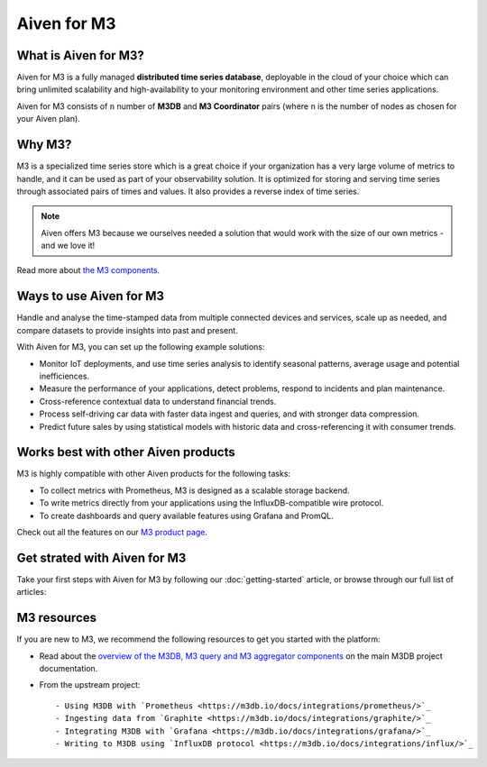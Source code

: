Aiven for M3
============

What is Aiven for M3?
---------------------

Aiven for M3 is a fully managed **distributed time series database**, deployable in the cloud of your choice which can bring unlimited scalability and high-availability to your monitoring environment and other time series applications.

Aiven for M3 consists of  ``n`` number of **M3DB** and **M3 Coordinator** pairs (where  ``n`` is the number of nodes as chosen for your Aiven plan). 


Why M3?
-------

M3 is a specialized time series store which is a great choice if your organization has a very large volume of metrics to handle, and it can be used as part of your observability solution. It is optimized for storing and serving time series through associated pairs of times and values. It also provides a reverse index of time series. 

.. note::
   Aiven offers M3 because we ourselves needed a solution that would work with the size of our own metrics - and we love it!

Read more about `the M3 components <https://m3db.io/docs/overview/components/>`_.


Ways to use Aiven for M3
------------------------
Handle and analyse the time-stamped data from multiple connected devices and services, scale up as needed, and compare datasets to provide insights into past and present.

With Aiven for M3, you can set up the following example solutions:

- Monitor IoT deployments, and use time series analysis to identify seasonal patterns, average usage and potential inefficiences.

- Measure the performance of your applications, detect problems, respond to incidents and plan maintenance. 

- Cross-reference contextual data to understand financial trends. 

- Process self-driving car data with faster data ingest and queries, and with stronger data compression. 

- Predict future sales by using statistical models with historic data and cross-referencing it with consumer trends. 



Works best with other Aiven products
------------------------------------

M3 is highly compatible with other Aiven products for the following tasks:

* To collect metrics with Prometheus, M3 is designed as a scalable storage backend.
* To write metrics directly from your applications using the InfluxDB-compatible wire protocol.
* To create dashboards and query available features using Grafana and PromQL.

Check out all the features on our `M3 product page <https://aiven.io/m3#full-feature-list>`_. 


Get strated with Aiven for M3
-----------------------------

Take your first steps with Aiven for M3 by following our :doc:`getting-started` article, or browse through our full list of articles:


.. panels::

    📙 :doc:`concepts`

    ---

    💻 :doc:`howto`


M3 resources
------------

If you are new to M3, we recommend the following resources to get you started with the platform:

* Read about the `overview of the M3DB, M3 query and M3 aggregator components <https://m3db.io/docs/overview/components/>`_ on the main M3DB project documentation.

* From the upstream project::

  - Using M3DB with `Prometheus <https://m3db.io/docs/integrations/prometheus/>`_
  - Ingesting data from `Graphite <https://m3db.io/docs/integrations/graphite/>`_
  - Integrating M3DB with `Grafana <https://m3db.io/docs/integrations/grafana/>`_
  - Writing to M3DB using `InfluxDB protocol <https://m3db.io/docs/integrations/influx/>`_
